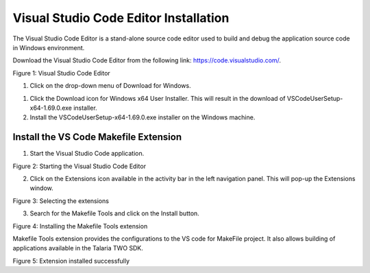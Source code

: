 .. _Development_Environments/Windows/Visual_Studio_Code_Editor/Visual_Studio_Code_Editor_Installation:

Visual Studio Code Editor Installation
======================================

The Visual Studio Code Editor is a stand-alone source code editor used
to build and debug the application source code in Windows environment.

Download the Visual Studio Code Editor from the following link:
https://code.visualstudio.com/.

|A screenshot of a computer Description automatically generated|

Figure 1: Visual Studio Code Editor

1. Click on the drop-down menu of Download for Windows.

1. Click the Download icon for Windows x64 User Installer. This will
   result in the download of VSCodeUserSetup-x64-1.69.0.exe installer.

2. Install the VSCodeUserSetup-x64-1.69.0.exe installer on the Windows
   machine.

Install the VS Code Makefile Extension
--------------------------------------

1. Start the Visual Studio Code application.

|image1|

Figure 2: Starting the Visual Studio Code Editor

2. Click on the Extensions icon available in the activity bar in the
   left navigation panel. This will pop-up the Extensions window.

|image2|

Figure 3: Selecting the extensions

3. Search for the Makefile Tools and click on the Install button.

|image3|

Figure 4: Installing the Makefile Tools extension

Makefile Tools extension provides the configurations to the VS code for
MakeFile project. It also allows building of applications available in
the Talaria TWO SDK.

|image4|

Figure 5: Extension installed successfully

.. |A screenshot of a computer Description automatically generated| image:: media/image1.png
   :width: 6.69291in
   :height: 3.61455in
.. |image1| image:: media/image2.png
   :width: 5.90551in
   :height: 3.16835in
.. |image2| image:: media/image3.png
   :width: 2.75591in
   :height: 3.5773in
.. |image3| image:: media/image4.png
   :width: 5.90551in
   :height: 1.40277in
.. |image4| image:: media/image5.png
   :width: 5.90551in
   :height: 1.54344in
